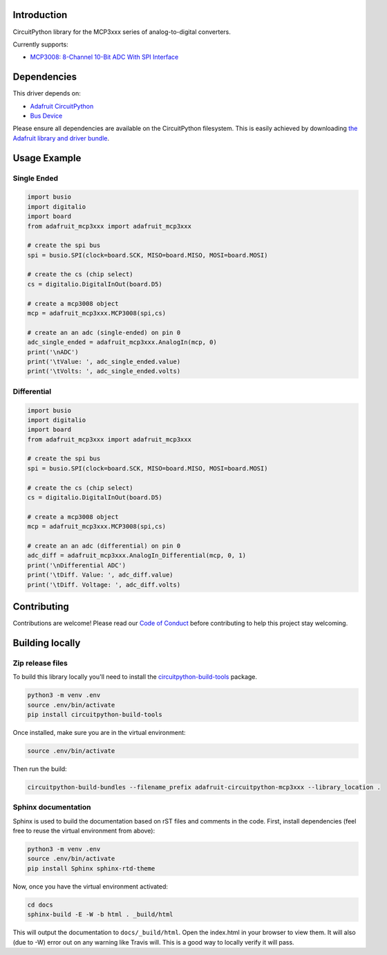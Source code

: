 Introduction
============

.. image:: https://readthedocs.org/projects/adafruit-circuitpython-mcp3xxx/badge/?version=latest
    :target: https://circuitpython.readthedocs.io/projects/mcp3xxx/en/latest/
    :alt: Documentation Status

.. image:: https://img.shields.io/discord/327254708534116352.svg
    :target: https://discord.gg/nBQh6qu
    :alt: Discord

.. image:: https://travis-ci.org/adafruit/adafruit_CircuitPython_MCP3xxx.svg?branch=master
    :target: https://travis-ci.org/adafruit/adafruit_CircuitPython_MCP3xxx
    :alt: Build Status

CircuitPython library for the MCP3xxx series of analog-to-digital converters.

Currently supports:

*  `MCP3008: 8-Channel 10-Bit ADC With SPI Interface <https://www.adafruit.com/product/856>`_


Dependencies
=============
This driver depends on:

* `Adafruit CircuitPython <https://github.com/adafruit/circuitpython>`_
* `Bus Device <https://github.com/adafruit/Adafruit_CircuitPython_BusDevice>`_

Please ensure all dependencies are available on the CircuitPython filesystem.
This is easily achieved by downloading
`the Adafruit library and driver bundle <https://github.com/adafruit/Adafruit_CircuitPython_Bundle>`_.

Usage Example
=============


Single Ended
------------

.. code-block:: python

    import busio
    import digitalio
    import board
    from adafruit_mcp3xxx import adafruit_mcp3xxx

    # create the spi bus
    spi = busio.SPI(clock=board.SCK, MISO=board.MISO, MOSI=board.MOSI)

    # create the cs (chip select)
    cs = digitalio.DigitalInOut(board.D5)

    # create a mcp3008 object
    mcp = adafruit_mcp3xxx.MCP3008(spi,cs)

    # create an an adc (single-ended) on pin 0
    adc_single_ended = adafruit_mcp3xxx.AnalogIn(mcp, 0)
    print('\nADC')
    print('\tValue: ', adc_single_ended.value)
    print('\tVolts: ', adc_single_ended.volts)


Differential
------------

.. code-block:: python 

    import busio
    import digitalio
    import board
    from adafruit_mcp3xxx import adafruit_mcp3xxx

    # create the spi bus
    spi = busio.SPI(clock=board.SCK, MISO=board.MISO, MOSI=board.MOSI)

    # create the cs (chip select)
    cs = digitalio.DigitalInOut(board.D5)

    # create a mcp3008 object
    mcp = adafruit_mcp3xxx.MCP3008(spi,cs)

    # create an an adc (differential) on pin 0
    adc_diff = adafruit_mcp3xxx.AnalogIn_Differential(mcp, 0, 1)
    print('\nDifferential ADC')
    print('\tDiff. Value: ', adc_diff.value)
    print('\tDiff. Voltage: ', adc_diff.volts)


Contributing
============

Contributions are welcome! Please read our `Code of Conduct
<https://github.com/adafruit/adafruit_CircuitPython_MCP3xxx/blob/master/CODE_OF_CONDUCT.md>`_
before contributing to help this project stay welcoming.

Building locally
================

Zip release files
-----------------

To build this library locally you'll need to install the
`circuitpython-build-tools <https://github.com/adafruit/circuitpython-build-tools>`_ package.

.. code-block:: shell

    python3 -m venv .env
    source .env/bin/activate
    pip install circuitpython-build-tools

Once installed, make sure you are in the virtual environment:

.. code-block:: shell

    source .env/bin/activate

Then run the build:

.. code-block:: shell

    circuitpython-build-bundles --filename_prefix adafruit-circuitpython-mcp3xxx --library_location .

Sphinx documentation
-----------------------

Sphinx is used to build the documentation based on rST files and comments in the code. First,
install dependencies (feel free to reuse the virtual environment from above):

.. code-block:: shell

    python3 -m venv .env
    source .env/bin/activate
    pip install Sphinx sphinx-rtd-theme

Now, once you have the virtual environment activated:

.. code-block:: shell

    cd docs
    sphinx-build -E -W -b html . _build/html

This will output the documentation to ``docs/_build/html``. Open the index.html in your browser to
view them. It will also (due to -W) error out on any warning like Travis will. This is a good way to
locally verify it will pass.
